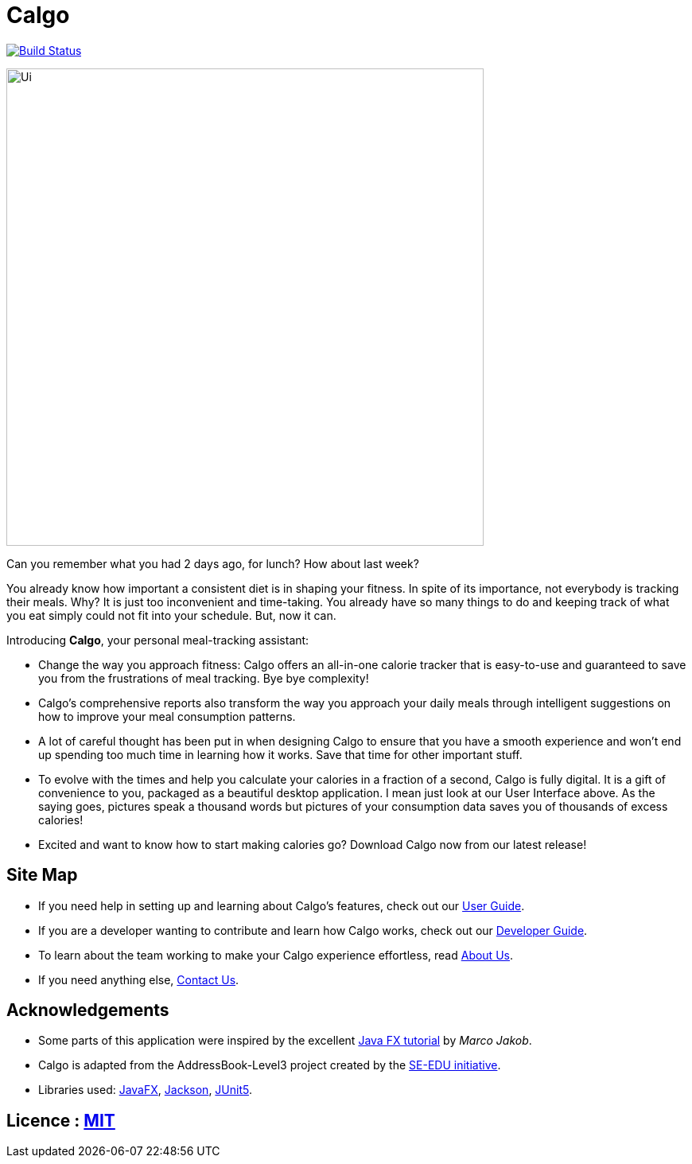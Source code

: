 = Calgo
ifdef::env-github,env-browser[:relfileprefix: docs/]

https://travis-ci.org/AY1920S2-CS2103T-F11-1/main[image:https://api.travis-ci.org/AY1920S2-CS2103T-F11-1/main.svg?branch=master[Build Status]]

ifdef::env-github[]
image::docs/images/Ui.png[width="600"]
endif::[]

ifndef::env-github[]
image::images/Ui.png[width="600"]
endif::[]

Can you remember what you had 2 days ago, for lunch? How about last week? +

You already know how important a consistent diet is in shaping your fitness.
In spite of its importance, not everybody is tracking their meals. Why?
It is just too inconvenient and time-taking. You already have so many things to do and keeping track of what you
eat simply could not fit into your schedule. But, now it can.

Introducing *Calgo*, your personal meal-tracking assistant:

* Change the way you approach fitness: Calgo offers an all-in-one calorie tracker that is easy-to-use and guaranteed to save you from the frustrations of meal tracking. Bye bye complexity!
* Calgo's comprehensive reports also transform the way you approach your daily meals through intelligent suggestions on how to improve your meal consumption patterns.
* A lot of careful thought has been put in when designing Calgo to ensure that you have a smooth experience and won't end up spending too much time in learning how it works. Save that time for other important stuff.
* To evolve with the times and help you calculate your calories in a fraction of a second, Calgo is fully digital. It is a gift of convenience to you, packaged as a beautiful desktop application. I mean just look at our User Interface above. As the saying goes, pictures speak a thousand words but pictures of your consumption data saves you of thousands of excess calories!
* Excited and want to know how to start making calories go? Download Calgo now from our latest release!

== Site Map

* If you need help in setting up and learning about Calgo's features, check out our <<UserGuide#, User Guide>>.
* If you are a developer wanting to contribute and learn how Calgo works, check out our <<DeveloperGuide#, Developer Guide>>.
* To learn about the team working to make your Calgo experience effortless, read <<AboutUs#, About Us>>.
* If you need anything else, <<ContactUs#, Contact Us>>.

== Acknowledgements

* Some parts of this application were inspired by the excellent http://code.makery.ch/library/javafx-8-tutorial/[Java FX tutorial] by
_Marco Jakob_.
* Calgo is adapted from the AddressBook-Level3 project created by the https://se-education.org[SE-EDU initiative].
* Libraries used: https://openjfx.io/[JavaFX], https://github.com/FasterXML/jackson[Jackson], https://github.com/junit-team/junit5[JUnit5].

== Licence : link:LICENSE[MIT]
